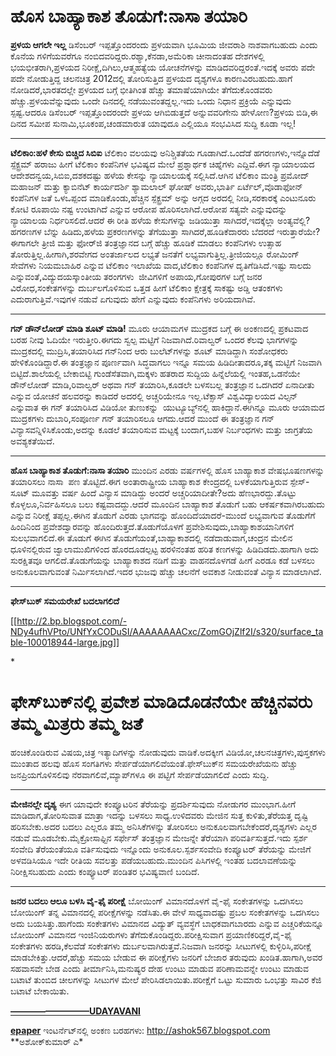 * ಹೊಸ ಬಾಹ್ಯಾಕಾಶ ತೊಡುಗೆ:ನಾಸಾ ತಯಾರಿ

 *﻿ಪ್ರಳಯ ಆಗಲೇ ಇಲ್ಲ*
 ಡಿಸೆಂಬರ್ ಇಪ್ಪತ್ತೊಂದರಂದು ಪ್ರಳಯವಾಗಿ ಭೂಮಿಯ ಜೀವರಾಶಿ ನಾಶವಾಗಬಹುದು ಎಂದು ಕೊನೆಯ
ಗಳಿಗೆಯವರೆಗೂ ನಂಬಿದವರಿದ್ದರು.ರಶ್ಯಾ,ಕೆನಡಾ,ಅಮೆರಿಕಾ ಚೀನಾದಂತಹ ದೇಶಗಳಲ್ಲಿ
ಭಯಭೀತರಾಗಿ,ಪ್ರಳಯದ ನಿರೀಕ್ಷೆ,ದಿಗಿಲು,ಆತ್ಮಹತ್ಯೆಯ ಯೋಚನೆಗಳನ್ನು
ಮಾಡಿದವರಿದ್ದರಂತೆ.ಇದಕ್ಕೆ ಅವರು ಪದೇ ಪದೇ ನೋಡುತ್ತಿದ್ದ ಚಲನಚಿತ್ರ 2012ದಲ್ಲಿ
ತೋರಿಸುತ್ತಿದ ಪ್ರಳಯದ ದೃಶ್ಯಗಳೂ ಕಾರಣವಿರಬಹುದು.ಹಾಗೆ ನೋಡಿದರೆ,ಭಾರತದಲ್ಲೇ ಪ್ರಳಯದ
ಬಗ್ಗೆ ಭೀತಿಗಿಂತ ಹೆಚ್ಚು ತಮಾಷೆಯಾಗಿಯೇ ತೆಗೆದುಕೊಂಡವರು ಹೆಚ್ಚು.ಪ್ರಳಯವೆನ್ನುವುದು
ಒಂದೇ ದಿನದಲ್ಲಿ ನಡೆಯುವಂತದ್ದಲ್ಲ.ಇದು ಒಂದು ನಿಧಾನ ಪ್ರಕ್ರಿಯೆ ಎನ್ನುವುದು
ಸ್ಪಷ್ಟ.ಆದರೂ ಡಿಸೆಂಬರ್ ಇಪ್ಪತ್ತೊಂದರಂದೇ ಪ್ರಳಯ ಆಗಿಬಿಡುತ್ತದೆ ಅನ್ನುವವರಿಗೇನು
ಹೇಳೋಣ?ಪ್ರಳಯ ಬಿಡಿ,ಈ ದಿನದ ಸಮೀಪ ಸುನಾಮಿ,ಭೂಕಂಪ,ಚಂಡಮಾರುತ ಯಾವುದೂ ಎಲ್ಲಿಯೂ
ಸಂಭವಿಸಿದ ಸುದ್ದಿ ಕೂಡಾ ಇಲ್ಲ!
 -------------------------
 *ಟೆಲಿಕಾಂ:ಹಳೆ ಕೇಸು ಬಿಚ್ಚಿದ ಸಿಬಿಐ*
 ಟೆಲಿಕಾಂ ವಲಯವು ಅನಿಶ್ಚಿತತೆಯ ಗೂಡಾಗಿದೆ.ಒಂದೆಡೆ ಹಗರಣಗಳು,ಇನ್ನೊದೆಡೆ ಸ್ಪೆಕ್ಟ್ರಮ್
ಹರಾಜು ಹೀಗೆ ಟೆಲಿಕಾಂ ಕಂಪೆನಿಗಳ ಭವಿಷ್ಯದ ಮೇಲೆ ಪ್ರಶ್ನಾರ್ಥಕ ಚಿಹ್ನೆಗಳು
ಎದ್ದಿವೆ.ಈಗ ನ್ಯಾಯಾಲಯದ ಆದೇಶದನ್ವಯ,ಸಿಬಿಐ,ದಶಕದಷ್ಟು ಹಳೆಯ ಕೇಸನ್ನು ನ್ಯಾಯಾಲಯಕ್ಕೆ
ಸಲ್ಲಿಸಿದೆ.ಆಗಿನ ಟೆಲಿಕಾಂ ಮಂತ್ರಿ ಪ್ರಮೋದ್ ಮಹಾಜನ್ ಮತ್ತು ಕ್ಯಾಬಿನೆಟ್ ಕಾರ್ಯದರ್ಶಿ
ಶ್ಯಾಮಲಾಲ್ ಘೋಷ್ ಅವರು,ಭಾರ್ತಿ ಏರ್ಟೆಲ್,ವೊಡಾಫೋನ್ ಕಂಪೆನಿಗಳ ಜತೆ ಒಳಒಪ್ಪಂದ
ಮಾಡಿಕೊಂಡು,ಹೆಚ್ಚಿನ ಸ್ಪೆಕ್ಟ್ರಮ್ ಅನ್ನು ಅಗ್ಗದ ಅರದಲ್ಲಿ ನೀಡಿ,ಸರಕಾರಕ್ಕೆ
ಎಂಟುನೂರು ಕೋಟಿ ರೂಪಾಯಿ ನಷ್ಟ ಉಂಟಾಗಿದೆ ಎನ್ನುವ ಆರೋಪ ಹೊರಿಸಲಾಗಿದೆ.ಆರೋಪ ಸತ್ಯವೇ
ಎನ್ನುವುದನ್ನು ನ್ಯಾಯಾಲಯ ನಿರ್ಧರಿಸಲಿದೆ.ಆದರೆ ಈ ರೀತಿ ಹಳೆಯ ಕೇಸುಗಳನ್ನು ಜಡಿಯುತ್ತಾ
ಸಾಗಿದರೆ,ಇದಕ್ಕೆಲ್ಲಾ ಅಂತ್ಯವೆಲ್ಲಿ?ಹಗರಣಗಳ ಬೆನ್ನು ಹಿಡಿದು,ಹಳೆಯ ಪ್ರಕರಣಗಳನ್ನು
ತೆಗೆಯುತ್ತಾ ಸಾಗಿದರೆ,ಹೂಡಿಕೆದಾರರು ಬೆದರದೆ ಇರುತ್ತಾರೆಯೇ?ಈಗಾಗಲೇ ತ್ರೀಜಿ ಮತ್ತು
ಫೋರ್‌ಜಿ ತಂತ್ರಜ್ಞಾನದ ಬಗ್ಗೆ ಹೆಚ್ಚು ಹೂಡಿಕೆ ಮಾಡಲು ಕಂಪೆನಿಗಳು ಉತ್ಸಾಹ
ತೋರುತ್ತಿಲ್ಲ.ಹೀಗಾಗಿ,ಶರವೇಗದ ಅಂತರ್ಜಾಲದ ಲಭ್ಯತೆ ಜನತೆಗೆ
ಲಭ್ಯವಾಗುತ್ತಿಲ್ಲ.ತ್ರೀಜಿಯಲ್ಲೂ ರೋಮಿಂಗ್ ಸೇವೆಗಳು ನಿಯಮಬಾಹಿರ ಎನ್ನುವ ಟೆಲಿಕಾಂ
ಇಲಾಖೆಯ ವಾದ,ಟೆಲಿಕಾಂ ಕಂಪೆನಿಗಳ ದೃತಿಗೆಡಿಸಿದೆ.ಇಷ್ಟು ಸಾಲದು
ಎನ್ನುವಂತೆ,ವಿದ್ಯುದಯಸ್ಕಾಂತೀಯ ತರಂಗಗಳು  ಜೀವಿಗಳಿಗೆ ಅಪಾಯ,ಗೋಪುರಗಳ ಬಗ್ಗೆ ಜನರ
ವಿರೋಧ,ಸಂಕೇತಗಳನ್ನು ದುರ್ಬಲಗೊಳಿಸುವ ಒತ್ತಡ ಹೀಗೆ ಟೆಲಿಕಾಂ ಕ್ಷೇತ್ರಕ್ಕೆ ಸಾಕಷ್ಟು
ಅಡ್ಡಿ ಆತಂಕಗಳು ಎದುರಾಗುತ್ತಿವೆ.ಇವುಗಳ ನಡುವೆ ಏಗುವುದು ಹೇಗೆ ಎನ್ನುವುದು ಕಂಪೆನಿಗಳು
ಅರಿಯದಾಗಿವೆ.
 -----------------------------------------
 *ಗನ್ ಡೌನ್‌ಲೋಡ್ ಮಾಡಿ ಶೂಟ್ ಮಾಡಿ!*
 ಮೂರು ಆಯಾಮಗಳ ಮುದ್ರಕದ ಬಗ್ಗೆ ಈ ಅಂಕಣದಲ್ಲಿ ಪ್ರಕಟವಾದ ಬರಹ ನೀವು ಓದಿಯೇ
ಇರುತ್ತೀರಿ.ಈಗದು ಸ್ವಲ್ಪ ಮಟ್ಟಿಗೆ ನಿಜವಾಗಿದೆ.ರಿವಾಲ್ವರ್ ಒಂದರ ಕೆಲವು ಭಾಗಗಳನ್ನು
ಮುದ್ರಕದಲ್ಲಿ ಮುದ್ರಿಸಿ,ತಯಾರಿಸಿದ ಗನ್‌ನಿಂದ ಆರು ಬುಲೆಟ್‌ಗಳನ್ನು ಶೂಟ್ ಮಾಡಿದ್ದಾಗಿ
ಸಂಶೋಧಕರು ಹೇಳಿಕೊಂಡಿದ್ದಾರೆ.ಈ ತಂತ್ರಜ್ಞಾನ ಪೂರ್ಣವಾಗಿ ಸಿದ್ಧವಾಗಲು ಇನ್ನೂ ಸಮಯ
ಹಿಡಿದೀತಾದರೂ,ತಕ್ಕ ಮಟ್ಟಿಗೆ ನಿಜವಾಗಿ ಬಿಟ್ಟಿದೆ.ಶಾಲೆಯಲ್ಲಿ ಬೇಕಾಬಿಟ್ಟಿ
ಗುಂಡೆಸೆತವಾಗಿ,ಮಕ್ಕಳು ಹತರಾದ ಸುದ್ದಿಯ ಹಿನ್ನೆಲೆಯಲ್ಲಿ ಇಂತಹ,ಒಡನೆಯೇ ಡೌನ್‌ಲೋಡ್
ಮಾಡಿ,ರಿವಾಲ್ವರ್ ಅಥವಾ ಗನ್ ತಯಾರಿಸಿ,ಕೂಡಲೇ ಬಳಸಬಲ್ಲ ತಂತ್ರಜ್ಞಾನ ಒದಗಿದರೆ ಏನಾದೀತು
ಎನ್ನುವ ಯೋಚನೆ ಹಲವರನ್ನು ಕಾಡಿದರೆ ಅದರಲ್ಲಿ ಅಚ್ಚರಿಯೇನೂ ಇಲ್ಲ.ಟೆಕ್ಸಾಸ್
ವಿಶ್ವವಿದ್ಯಾಲಯದ ವಿಲ್ಸನ್ ಎನ್ನುವಾತ ಈ ಗನ್ ತಯಾರಿಸಿದ ವಿಡಿಯೋ ತುಣುಕನ್ನು
 ಯುಟ್ಯೂಬ್ಯ್‌ನಲ್ಲಿ ಹಾಕಿದ್ದಾನೆ.ಈಗಿನ್ನೂ ಮೂರು ಆಯಾಮದ ಮುದ್ರಕಗಳು ದುಬಾರಿ,ಸಂಪೂರ್ಣ
ಗನ್ ತಯಾರಿಸಲೂ ಆಗದು.ಆದರೆ ಮುಂದೆ ಈ ತಂತ್ರಜ್ಞಾನ ಗನ್
ವಿನ್ಯಾಸವನ್ನಿಳಿಸಿಕೊಂಡು,ಅದನ್ನು ಕೂಡಲೆ ತಯಾರಿಸುವ ಮಟ್ಟಕ್ಕೆ ಬಂದಾಗ,ಬಹಳ
ನಿರ್ಬಂಧಗಳು ಮತ್ತು ಜಾಗ್ರತೆಯ ಅವಶ್ಯಕತೆಯಿದೆ.
 ---------------------------------
 *ಹೊಸ ಬಾಹ್ಯಾಕಾಶ ತೊಡುಗೆ:ನಾಸಾ ತಯಾರಿ*
 ಮುಂದಿನ ಎರಡು ವರ್ಷಗಳಲ್ಲಿ ಹೊಸ ಬಾಹ್ಯಾಕಾಶ ವೇಷಭೂಷಣಗಳನ್ನು ತಯಾರಿಸಲು ನಾಸಾ  ಪಣ
ತೊಟ್ಟಿದೆ.ಈಗ ಅಂತಾರಾಷ್ಟ್ರೀಯ ಬಾಹ್ಯಾಕಾಶ ಕೇಂದ್ರದಲ್ಲಿ ಬಳಕೆಯಾಗುತ್ತಿರುವ
ಸ್ಪೇಸ್-ಸೂಟ್ ಮೂವತ್ತು ವರ್ಷ ಹಿಂದೆ ವಿನ್ಯಾಸ ಮಾಡಿದ್ದು ಅಂದರೆ ಅಚ್ಚರಿಯಾದೀತೇ?ಅದು
ಹೆಣಭಾರದ್ದು.ತೊಟ್ಟು ಕೊಳ್ಳಲೂ,ನಿರ್ವಹಿಸಲೂ ಬಲು ಕಷ್ಟವಾದದ್ದು.ಆದರೆ ಮೂಂದಿನ
ಬಾಹ್ಯಾಕಾಶ ತೊಡುಗೆ ಬಹು ಆಕರ್ಷಕವಾಗಿರಬಹುದು ಎನ್ನುವ ನಿರೀಕ್ಷೆ ತಪ್ಪಲ್ಲ.ಈಗಿನ
ತೊಡುಗೆ ಎರಡು ಭಾಗವನ್ನು ಹೊಂದಿದೆಯಾದರೆ-ಮುಂದೆ ಲಭ್ಯವಾಗುವ ತೊಡುಗೆಗೆ ಹಿಂದಿನಿಂದ
ಪ್ರವೇಶದ್ವಾರವನ್ನು ಹೊಂದಿರುತ್ತದೆ.ತೊಡುಗೆಯೊಳಗೆ
ಪ್ರವೇಶಿಸುವುದು,ಬಾಹ್ಯಾಕಾಶಯಾನಿಗಳಿಗೆ ಸುಲಭವಾಗಲಿದೆ.ಈ ತೊಡುಗೆ ಈಗಿನ
ತೊಡುಗೆಯಂತೆ,ಬಾಹ್ಯಾಕಾಶದಲ್ಲಿ ನಡೆದಾಡುವಾಗ,ಚಂದ್ರನ ಮೇಲಿನ ಧೂಳಿನಲ್ಲಿರುವ
ಜ್ವಾಲಾಮುಖಿಗಳಿಂದ ಹೊರದೂಡಲ್ಪಟ್ಟ ಹರಳಿನಂತಹ ಹರಿತ ಕಣಗಳನ್ನು ಹಿಡಿದಿಡದು.ಹಾಗಾಗಿ ಅದು
ಸುರಕ್ಷಿತವೂ ಆಗಲಿದೆ.ತೊಡುಗೆಯನ್ನು ಬಾಹ್ಯಾಕಾಶದ ನಡಿಗೆ ಮತ್ತು ವಾಹನದೊಳಗಡೆ ಹೀಗೆ
ಎರಡೂ ಕಡೆ ಬಳಸಲು ಅನುಕೂಲವಾಗುವಂತೆ ನಿರ್ಮಿಸಲಾಗಿದೆ.ಇದರ ಭುಜವು ಹೆಚ್ಚು ಚಲನೆಗೆ
ಅವಕಾಶ ನೀಡುವಂತೆ ವಿನ್ಯಾಸ ಮಾಡಲಾಗಿದೆ.
 ---------------------------------------
 *ಫೇಸ್‌ಬುಕ್ ಸಮಯರೇಖೆ ಬದಲಾಗಲಿದೆ*

[[http://2.bp.blogspot.com/-NDy4ufhVPto/UNfYxCODuSI/AAAAAAAACxc/ZomGOjZlf2I/s1600/surface_table-100018944-large.jpg][[[http://2.bp.blogspot.com/-NDy4ufhVPto/UNfYxCODuSI/AAAAAAAACxc/ZomGOjZlf2I/s320/surface_table-100018944-large.jpg]]]]

*
* ಫೇಸ್‌ಬುಕ್‌ನಲ್ಲಿ ಪ್ರವೇಶ ಮಾಡಿದೊಡನೆಯೇ ಹೆಚ್ಚಿನವರು ತಮ್ಮ ಮಿತ್ರರು ತಮ್ಮ ಜತೆ
ಹಂಚಿಕೊಂಡಿರುವ ವಿಷಯ,ಚಿತ್ರ ಇತ್ಯಾದಿಗಳನ್ನು ನೋಡುವುದು ವಾಡಿಕೆ.ಅದಕ್ಕೀಗ
ವಿಡಿಯೋ,ಚಲನಚಿತ್ರಗಳು,ಪುಸ್ತಕಗಳು ಮುಂತಾದ ಹಲವು ಹೊಸ ಸಂಗತಿಗಳು
ಸೇರ್ಪಡೆಯಾಗಲಿವೆಯಂತೆ.ಫೇಸ್‍ಬುಕ್‌ನ ಸಮಯರೇಖೆಯನು ಹೆಚ್ಚು ಜನಪ್ರಿಯಗೊಳಿಸಲಿವು
ನೆರವಾಗಲಿವೆ,ಮ್ಯಾಪ್‌ಗಳೂ ಈ ಪಟ್ಟಿಗೆ ಸೇರ್ಪಡೆಯಾಗಲಿದೆ ಎಂದು ಸುದ್ದಿ.
 ---------------------------------
 *ಮೇಜಿನಲ್ಲೇ ದೃಶ್ಯ*
 ಈಗ ಯಾವುದೇ ಕಂಪ್ಯೂಟರಿನ ತೆರೆಯನ್ನು ಪ್ರದರ್ಶಿಸುವುದು ನೋಡುಗರ ಮುಂಭಾಗ.ಹೀಗೆ
ಮಾಡಿದಾಗ,ತೋರಿಸುವಾತ ಮಾತ್ರಾ ಇದನ್ನು ಬಳಸಲು ಸಾಧ್ಯ.ಉಳಿದವರು ಮೇಜಿನ ಸುತ್ತ
ಕುಳಿತು,ತೆರೆಯತ್ತ ದೃಷ್ಟಿ ಹರಿಸಬೇಕು.ಅದರ ಬದಲು ಎಲ್ಲರೂ ತಮ್ಮ ಅನಿಸಿಕೆಗಳನ್ನು
ತೋರಿಸಲು ಅನುಕೂಲವಾಗಬೇಕೆಂದರೆ,ದೃಶ್ಯಗಳು ಎಲ್ಲರ ನಡುವೆ ಮೂಡಬೇಕು.ಮೈಕ್ರೋಸಾಫ್ಟಿನ
ಸರ್ಫೇಸ್ ತಂತ್ರಜ್ಞಾನ ಮೇಜನ್ನೇ ತೆರೆಯಾಗಿ ಪರಿವರ್ತಿಸುತ್ತದೆ.ಇದು ಸ್ಪರ್ಶ ಸಂವೇದಿ
ತೆರೆಯಂತೆಯೂ ವರ್ತಿಸುವುದು ಇನ್ನೊಂದು ಅನುಕೂಲ.ಸ್ಪರ್ಶಸಂವೇದಿ ಕಂಪ್ಯೂಟರ್ ತೆರೆಯನ್ನು
ಮೇಜಿಗೆ ಅಳವಡಿಸಿಯೂ ಇದೇ ರೀತಿಯ ಸವಲತ್ತು ಪಡೆಯಬಹುದು.ಮುಂದಿನ ಪಿಸಿಗಳಲ್ಲಿ ಇಂತಹ
ಬದಲಾವಣೆಯನ್ನು ನಿರೀಕ್ಷಿಸಬಹುದು ಎಂದು ಕಂಪ್ಯೂಟರ್ ಪಂಡಿತರ ಭವಿಷ್ಯವಾಣಿ ಬಂದಿದೆ.
 -----------------------
 *ಜನರ ಬದಲು ಆಲೂ ಬಳಸಿ ವೈ-ಫೈ ಪರೀಕ್ಷೆ*
 ಬೋಯಿಂಗ್ ವಿಮಾನದೊಳಗೆ ವೈ-ಫೈ ಸಂಕೇತಗಳನ್ನು ಒದಗಿಸಲು ಬೋಯಿಂಗ್ ತನ್ನ ವಿಮಾನದಲ್ಲಿ
ಪರೀಕ್ಷೆಗಳನ್ನು ನಡೆಸಿತು.ಈ ವೇಳೆ ಸಾಧ್ಯವಾದಷ್ಟು ಪ್ರಬಲ ಸಂಕೇತಗಳನ್ನು ಒದಗಿಸಲು ಅದು
ಬಯಸಿತ್ತು.ಹಾಗೆಂದು ಸಂಕೇತಗಳು ವಿಮಾನದ ವಿದ್ಯುತ್ ವ್ಯವಸ್ಥೆಗೆ ಬಾಧಕವಾಗಬಾರದು ಎನ್ನುವ
ಎಚ್ಚರಿಕೆಯನ್ನೂ ಬೋಯಿಂಗ್ ವಿಮಾನದ ಇಂಜಿನಿಯರುಗಳು ತೆಗೆದುಕೊಂಡಿದ್ದರು.ಪರೀಕ್ಷಿಸುವಾಗ
ಪ್ರಯಾಣಿಕರಿದ್ದರೆ,ವೈ-ಫೈ ಸಂಕೇತಗಳು ಹರಡಿ,ಕೆಲವೆಡೆ ಸಂಕೇತಗಳು
ದುರ್ಬಲವಾಗಿರುತ್ತವೆ.ನಿಜವಾಗಿ ಜನರನ್ನು ಸೀಟುಗಳಲ್ಲಿ ಕುಳ್ಳಿರಿಸಿ,ಪರೀಕ್ಷೆ
ಮಾಡಬೇಕಿತ್ತು.ಆದರೆ,ಹೆಚ್ಚು ಸಮಯ ಬೇಡುವ ಈ ಪರೀಕ್ಷೆಗಳು ಜನರಿಗೆ ಬೇಜಾರ ತರುವುದು
ಖಂಡಿತ.ಹಾಗಾಗಿ,ಅವರ ಸಹವಾಸವೇ ಬೇಡ ಎಂದು ತೀರ್ಮಾನಿಸಿ,ಮನುಷ್ಯರ ದೇಹ ಉಂಟು ಮಾಡುವ
ಪರಿಣಾಮವನ್ನೇ ಉಂಟು ಮಾಡುವ ಬಟಾಟೆ ತುಂಬಿದ ಚೀಲಗಳನ್ನು ಸೀಟುಗಳ ಮೇಲೆ
ಪೇರಿಸಿಡಲಾಯಿತು.ಪರೀಕ್ಷೆಗೆ ಒಟ್ಟು ಸುಮಾರು ಒಂಭತ್ತು ಸಾವಿರ ಕೆಜಿ ಬಟಾಟೆ ಬೇಕಾಯಿತು.

*[[http://www.udayavani.com/news/226744L15-%E0%B2%B9-%E0%B2%B8-%E0%B2%AC-%E0%B2%B9-%E0%B2%AF-%E0%B2%95-%E0%B2%B6-%E0%B2%A4--%E0%B2%A1-%E0%B2%97---%E0%B2%A8-%E0%B2%B8--%E0%B2%A4%E0%B2%AF-%E0%B2%B0-.html][---------------------------UDAYAVANI]]*

*[[http://epaper.udayavani.com/PDFDisplay.aspx?Er=1&Edn=MANIPAL&Id=1118980][epaper]]*
 ಇಂಟ‌ರ್ನೆಟ್‌ನಲ್ಲಿ ಅಂಕಣ ಬರಹಗಳು: http://ashok567.blogspot.com
 **ಅಶೋಕ್‌ಕುಮಾರ್ ಎ*



